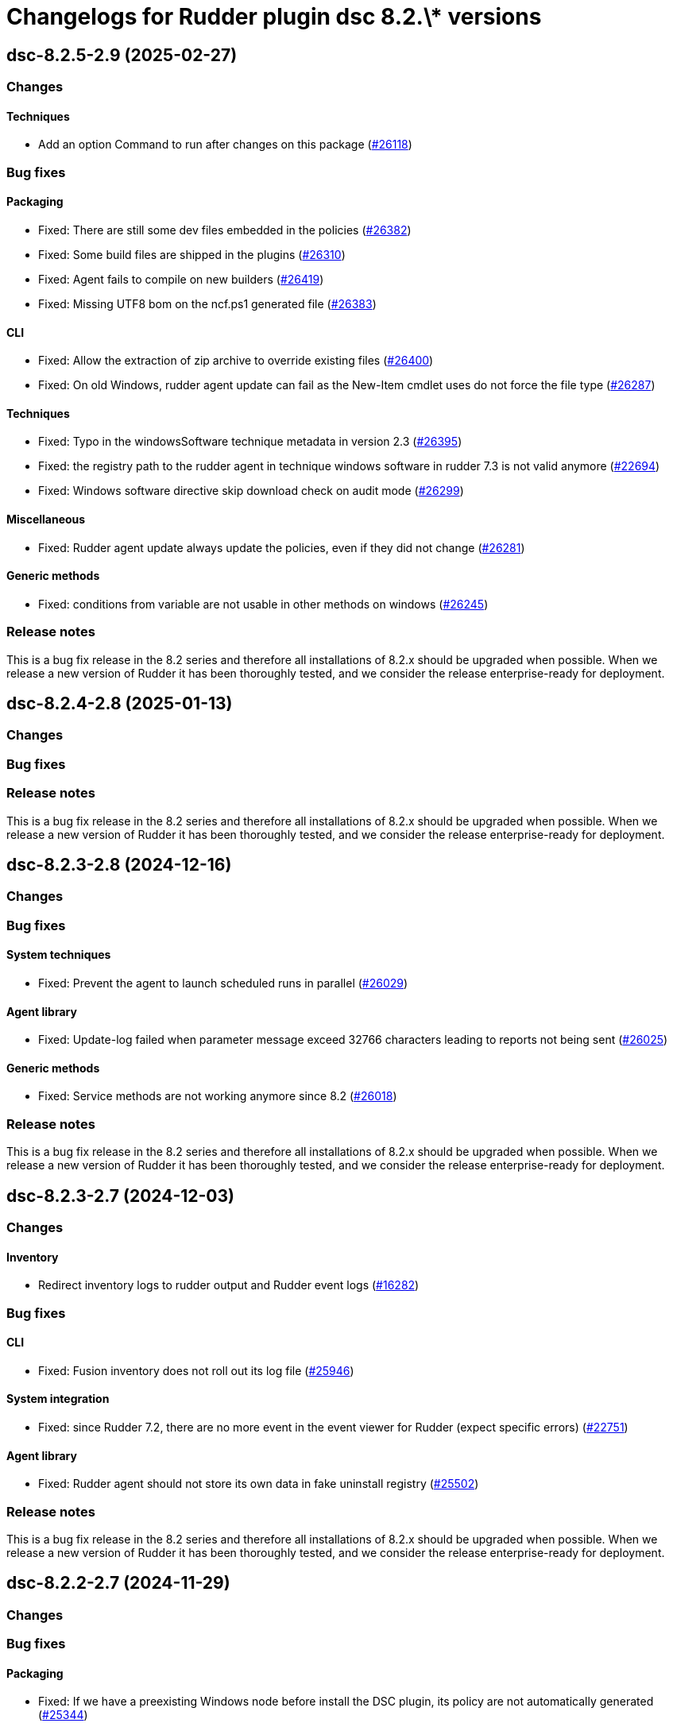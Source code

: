 = Changelogs for Rudder plugin dsc 8.2.\* versions

== dsc-8.2.5-2.9 (2025-02-27)

=== Changes


==== Techniques

* Add an option Command to run after changes on this package
    (https://issues.rudder.io/issues/26118[#26118])

=== Bug fixes

==== Packaging

* Fixed: There are still some dev files embedded in the policies
    (https://issues.rudder.io/issues/26382[#26382])
* Fixed: Some build files are shipped in the plugins
    (https://issues.rudder.io/issues/26310[#26310])
* Fixed: Agent fails to compile on new builders
    (https://issues.rudder.io/issues/26419[#26419])
* Fixed: Missing UTF8 bom on the ncf.ps1 generated file
    (https://issues.rudder.io/issues/26383[#26383])

==== CLI

* Fixed: Allow the extraction of zip archive to override existing files
    (https://issues.rudder.io/issues/26400[#26400])
* Fixed: On old Windows, rudder agent update can fail as the New-Item cmdlet uses do not force the file type
    (https://issues.rudder.io/issues/26287[#26287])

==== Techniques

* Fixed: Typo in the windowsSoftware technique metadata in version 2.3
    (https://issues.rudder.io/issues/26395[#26395])
* Fixed: the registry path to the rudder agent in technique windows software in rudder 7.3 is not valid anymore
    (https://issues.rudder.io/issues/22694[#22694])
* Fixed:  Windows software directive skip download check on audit mode 
    (https://issues.rudder.io/issues/26299[#26299])

==== Miscellaneous

* Fixed: Rudder agent update always update the policies, even if they did not change
    (https://issues.rudder.io/issues/26281[#26281])

==== Generic methods

* Fixed: conditions from variable are not usable in other methods on windows
    (https://issues.rudder.io/issues/26245[#26245])

=== Release notes

This is a bug fix release in the 8.2 series and therefore all installations of 8.2.x should be upgraded when possible. When we release a new version of Rudder it has been thoroughly tested, and we consider the release enterprise-ready for deployment.

== dsc-8.2.4-2.8 (2025-01-13)

=== Changes


=== Bug fixes

=== Release notes

This is a bug fix release in the 8.2 series and therefore all installations of 8.2.x should be upgraded when possible. When we release a new version of Rudder it has been thoroughly tested, and we consider the release enterprise-ready for deployment.

== dsc-8.2.3-2.8 (2024-12-16)

=== Changes


=== Bug fixes

==== System techniques

* Fixed: Prevent the agent to launch scheduled runs in parallel 
    (https://issues.rudder.io/issues/26029[#26029])

==== Agent library

* Fixed: Update-log failed when parameter message exceed 32766 characters leading to reports not being sent 
    (https://issues.rudder.io/issues/26025[#26025])

==== Generic methods

* Fixed: Service methods are not working anymore since 8.2
    (https://issues.rudder.io/issues/26018[#26018])

=== Release notes

This is a bug fix release in the 8.2 series and therefore all installations of 8.2.x should be upgraded when possible. When we release a new version of Rudder it has been thoroughly tested, and we consider the release enterprise-ready for deployment.

== dsc-8.2.3-2.7 (2024-12-03)

=== Changes


==== Inventory

* Redirect inventory logs to rudder output and Rudder event logs
    (https://issues.rudder.io/issues/16282[#16282])

=== Bug fixes

==== CLI

* Fixed: Fusion inventory does not roll out its log file
    (https://issues.rudder.io/issues/25946[#25946])

==== System integration

* Fixed: since Rudder 7.2, there are no more event in the event viewer for Rudder (expect specific errors)
    (https://issues.rudder.io/issues/22751[#22751])

==== Agent library

* Fixed: Rudder agent should not store its own data in fake uninstall registry
    (https://issues.rudder.io/issues/25502[#25502])

=== Release notes

This is a bug fix release in the 8.2 series and therefore all installations of 8.2.x should be upgraded when possible. When we release a new version of Rudder it has been thoroughly tested, and we consider the release enterprise-ready for deployment.

== dsc-8.2.2-2.7 (2024-11-29)

=== Changes


=== Bug fixes

==== Packaging

* Fixed: If we have a preexisting Windows node before install the DSC plugin, its policy are not automatically generated
    (https://issues.rudder.io/issues/25344[#25344])

==== Techniques

* Fixed: tooltip for technique windows software is broken because of typo in description
    (https://issues.rudder.io/issues/25591[#25591])

=== Release notes

This is a bug fix release in the 8.2 series and therefore all installations of 8.2.x should be upgraded when possible. When we release a new version of Rudder it has been thoroughly tested, and we consider the release enterprise-ready for deployment.

== dsc-8.2.1-2.7 (2024-11-28)

=== Changes


=== Bug fixes

==== Packaging

* Fixed: Add the postrm to the package scripts
    (https://issues.rudder.io/issues/25823[#25823])
* Fixed: Removing plugin does not commit removed technique
    (https://issues.rudder.io/issues/11581[#11581])

=== Release notes

This is a bug fix release in the 8.2 series and therefore all installations of 8.2.x should be upgraded when possible. When we release a new version of Rudder it has been thoroughly tested, and we consider the release enterprise-ready for deployment.

== dsc-8.2.0-2.7 (2024-10-29)

=== Changes


=== Bug fixes

==== CLI

* Fixed: Missing variable nodeUuid in 8.2 agents using 8.1 policies
    (https://issues.rudder.io/issues/25734[#25734])

==== System techniques

* Fixed:  Fix system conditions on Windows 8.2 policies for older agents
    (https://issues.rudder.io/issues/25700[#25700])

=== Release notes

This is a bug fix release in the 8.2 series and therefore all installations of 8.2.x should be upgraded when possible. When we release a new version of Rudder it has been thoroughly tested, and we consider the release enterprise-ready for deployment.

== dsc-8.2.0.rc1-2.7 (2024-10-18)

=== Changes


==== Generic methods

* Add Windows support to the generic method file_report_content_tail
    (https://issues.rudder.io/issues/25587[#25587])

=== Bug fixes

==== Miscellaneous

* Fixed: Security benchmarks post-install fails without creating benchmark category.xml
    (https://issues.rudder.io/issues/25674[#25674])

==== Rudder web app

* Fixed: Generation error about RUDDER_DIRECTIVES_INPUTS
    (https://issues.rudder.io/issues/25603[#25603])

==== Agent library

* Fixed: Fix system conditions on Windows 8.2 agents
    (https://issues.rudder.io/issues/25688[#25688])

==== CLI

* Fixed: The system_classes variable is not defined anymore in 8.2 and it breaks the agent compatibility with older policy server
    (https://issues.rudder.io/issues/25606[#25606])
* Fixed: rudder agent info datetime are not parsed correctly
    (https://issues.rudder.io/issues/25582[#25582])
* Fixed: Rudder agent reset fails
    (https://issues.rudder.io/issues/25550[#25550])
* Fixed: Update error messages are not user friendly enough
    (https://issues.rudder.io/issues/25418[#25418])

==== Security

* Fixed: In rare cases, the agent can delete non Rudder related folders
    (https://issues.rudder.io/issues/25520[#25520])

==== Generic methods

* Fixed: Adapt the dsc_built_in_resource method to 8.2 policies
    (https://issues.rudder.io/issues/25436[#25436])

=== Release notes

This is a bug fix release in the 8.2 series and therefore all installations of 8.2.x should be upgraded when possible. When we release a new version of Rudder it has been thoroughly tested, and we consider the release enterprise-ready for deployment.

== dsc-8.2.0.beta1-2.6 (2024-09-09)

=== Changes


==== Rudder web app

* Add a policy-generation-pre-start hook to prevents the usage of deprecated syntax
    (https://issues.rudder.io/issues/25265[#25265])

==== CLI

* Align the rudder agent info command output to the Linux one
    (https://issues.rudder.io/issues/25393[#25393])
* Add support for the rudder agent history CLI
    (https://issues.rudder.io/issues/25224[#25224])

==== Misc

* Cleanup the datastate at the end of the agent run
    (https://issues.rudder.io/issues/25244[#25244])

=== Bug fixes

==== Packaging

* Fixed: prevent-obsolete-syntax-on-windows webapp hook is not executable
    (https://issues.rudder.io/issues/25413[#25413])

==== System techniques

* Fixed: typo in the prerun-check.ps1 file
    (https://issues.rudder.io/issues/25370[#25370])

==== CLI

* Fixed: rudder agent check-scheduled-tasks fails unexpectedly
    (https://issues.rudder.io/issues/25367[#25367])
* Fixed: Internal variables should not be exposed in the policy variables
    (https://issues.rudder.io/issues/25196[#25196])
* Fixed: Windows agent 1st run after policy changes systematically produces error
    (https://issues.rudder.io/issues/25140[#25140])

=== Release notes

This is a bug fix release in the 8.2 series and therefore all installations of 8.2.x should be upgraded when possible. When we release a new version of Rudder it has been thoroughly tested, and we consider the release enterprise-ready for deployment.

== dsc-8.2.0.alpha1-2.6 (2024-09-09)

=== Changes


==== Techniques

* Remove the windowsUpdate technique
    (https://issues.rudder.io/issues/25167[#25167])

==== CLI

* Add support for the rudder agent log CLI
    (https://issues.rudder.io/issues/25137[#25137])

==== Agent library

* Migrate the variables to the .NET library
    (https://issues.rudder.io/issues/24109[#24109])

=== Bug fixes

==== System techniques

* Fixed: Some system techniques still use some pre 8.2 global variable syntax
    (https://issues.rudder.io/issues/25163[#25163])

==== CLI

* Fixed: Rudder agent check command does not redefine the nodeId variable when created
    (https://issues.rudder.io/issues/25146[#25146])

=== Release notes

This is a bug fix release in the 8.2 series and therefore all installations of 8.2.x should be upgraded when possible. When we release a new version of Rudder it has been thoroughly tested, and we consider the release enterprise-ready for deployment.

